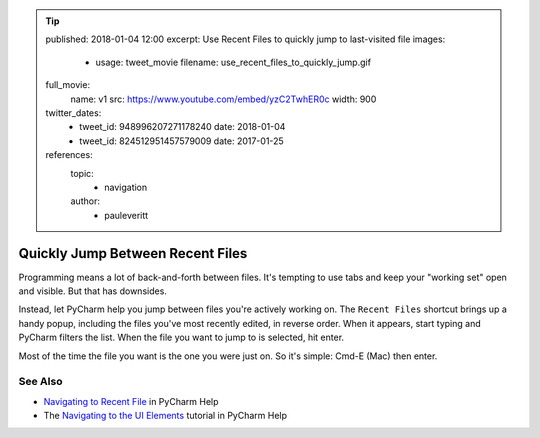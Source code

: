 .. tip::
    published: 2018-01-04 12:00
    excerpt: Use Recent Files to quickly jump to last-visited file
    images:
        - usage: tweet_movie
          filename: use_recent_files_to_quickly_jump.gif
    full_movie:
        name: v1
        src: https://www.youtube.com/embed/yzC2TwhER0c
        width: 900
    twitter_dates:
        - tweet_id: 948996207271178240
          date: 2018-01-04
        - tweet_id: 824512951457579009
          date: 2017-01-25
    references:
        topic:
            - navigation
        author:
            - pauleveritt

=================================
Quickly Jump Between Recent Files
=================================

Programming means a lot of back-and-forth between files. It's tempting to
use tabs and keep your "working set" open and visible. But that has downsides.

Instead, let PyCharm help you jump between files you're actively working
on. The ``Recent Files`` shortcut brings up a handy popup, including the
files you've most recently edited, in reverse order. When it appears, start
typing and PyCharm filters the list. When the file you want to jump to is
selected, hit enter.

Most of the time the file you want is the one you were just on. So it's
simple: Cmd-E (Mac) then enter.

See Also
========

- `Navigating to Recent File <https://www.jetbrains.com/help/pycharm/navigating-to-recent-file.html>`_
  in PyCharm Help

- The `Navigating to the UI Elements <https://www.jetbrains.com/help/pycharm/part-5-navigating-to-the-ui-elements.html>`_
  tutorial in PyCharm Help
